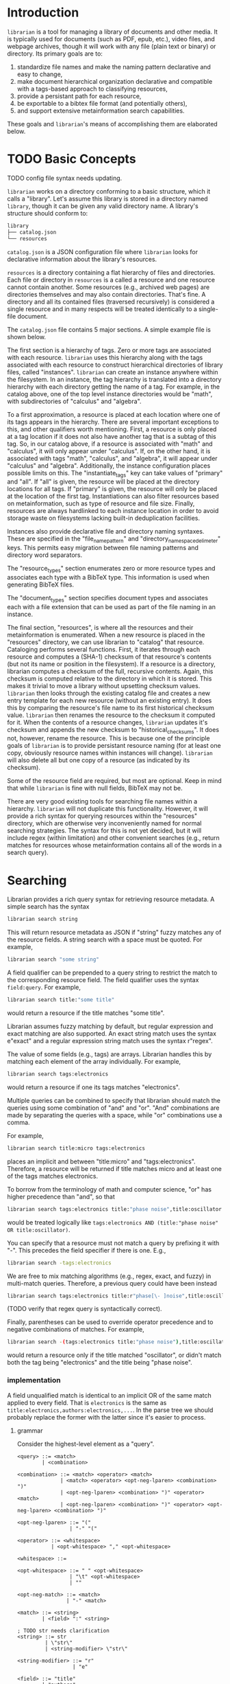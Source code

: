 * Introduction
~librarian~ is a tool for managing a library of documents and other media. It is typically used for documents (such as PDF, epub, etc.), video files, and webpage archives, though it will work with any file (plain text or binary) or directory. Its primary goals are to:

1. standardize file names and make the naming pattern declarative and easy to change,
2. make document hierarchical organization declarative and compatible with a tags-based approach to classifying resources,
3. provide a persistant path for each resource,
4. be exportable to a bibtex file format (and potentially others),
5. and support extensive metainformation search capabilities.

These goals and ~librarian~'s means of accomplishing them are elaborated below.

* TODO Basic Concepts
TODO config file syntax needs updating.

~librarian~ works on a directory conforming to a basic structure, which it calls a "library". Let's assume this library is stored in a directory named ~library~, though it can be given any valid directory name. A library's structure should conform to:

#+begin_src bash :eval no
library
├── catalog.json
└── resources
#+end_src

~catalog.json~ is a JSON configuration file where ~librarian~ looks for declarative information about the library's resources.

~resources~ is a directory containing a flat hierarchy of files and directories. Each file or directory in ~resources~ is a called a resource and one resource cannot contain another. Some resources (e.g., archived web pages) are directories themselves and may also contain directories. That's fine. A directory and all its contained files (traversed recursively) is considered a single resource and in many respects will be treated identically to a single-file document.

The ~catalog.json~ file contains 5 major sections. A simple example file is shown below.

#+begin_src json :eval no :hidden
{
    "tags": [
        {
            "name": "math",
            "subtags": [
                {
                    "name": "calculus",
                    "subtags": null
                },
                {
                    "name": "algebra",
                    "subtags": null
                }
            ]
        },
        {
            "name": "science",
            "subtags": [
                {
                    "name": "physics",
                    "subtags": [
                        {
                            "name": "quantum mechanics",
                            "subtags": null
                        }
                    ]
                },
                {
                    "name": "chemistry",
                    "subtags": null
                },
                {
                    "name": "biology",
                    "subtags": null
                }
            ]
        },
        {
            "name": "engineering",
            "subtags": [
                {
                    "name": "computing",
                    "subtags": [
                        {
                            "name": "algorithms",
                            "subtags": null
                        }
                    ]
                },
                {
                    "name": "electronics",
                    "subtags": null
                }
            ]
        }
    ],

    "resource_types": [
        {
            "bibtex": "TechReport",
            "name": "application note"
        },
        {
            "bibtex": "Article",
            "name": "article"
        },
        {
            "bibtex": "Book",
            "name": "book"
        },
        {
            "bibtex": "Manual",
            "name": "datasheet"
        },
        {
            "bibtex": "Manual",
            "name": "manual"
        },
        {
            "bibtex": "Miscellaneous",
            "name": "presentation"
        },
        {
            "bibtex": "Manual",
            "name": "standard"
        },
        {
            "bibtex": "Book",
            "name": "textbook"
        },
        {
            "bibtex": "Online",
            "name": "website"
        }
    ],

    "document_types": [
        {
            "name": "PDF",
            "extension": "pdf"
        },
        {
            "name": "website",
            "extension": ""
        }
    ],

    "instances": [
        {
            "name": "primary",
            "filter": "",
            "file_name_pattern": "@title@ (@authors[0]:last@, @edition@e - @year@).@extension@",
            "directory_name_space_delimeter": "_",
            "instantiate_tags": "primary"
        },
        {
            "name": "deduplicating",
            "filter": {
                "size": "< 500",
                "extension": "pdf",
                "tags": "*"
            },
            "file_name_pattern": "@title@ (@authors[0]:last@, @edition@e - @year@).@extension@",
            "directory_name_space_delimeter": " ",
            "instantiate_tags": "all"
        }
    ],

    "resources": [
        {
            "title": "Microelectronic Circuits",
            "authors": [
                {
                    "last": "Sedra",
                    "middle": "S.",
                    "first": "Adel"
                },
                {
                    "last": "Smith",
                    "middle": "C.",
                    "first": "Kenneth"
                }
            ],
            "date": {
                "day": 0,
                "month": 0,
                "year": 2014
            },
            "edition": 7,
            "version": null,
            "publisher": "Oxford University Press",
            "organization": "organization",
            "tags": [ "electronics" ],
            "checksum": "1f41a02ac620f0388a8e40454b48f67137820dcb",
            "historical_checksums": [
                "1f41a02ac620f0388a8e40454b48f67137820dcb"
            ],
            "document_type": "PDF",
            "resource_type": "textbook"
        },
        {
            "title": "BFG591",
            "authors": [
                {
                    "last": "name",
                    "middle": "name",
                    "first": "name"
                }
            ],
            "date": {
                "day": 4,
                "month": 9,
                "year": 1995
            },
            "edition": 0,
            "version": "version",
            "publisher": "publisher",
            "organization": "NXP Semiconductors",
            "tags": [ "electronics" ],
            "checksum": "0e7cddd8f41639bc486c9d95843ceb9db8c06299",
            "historical_checksums": [
                "0e7cddd8f41639bc486c9d95843ceb9db8c06299"
            ],
            "document_type": "PDF",
            "resource_type": "datasheet"
        }
    ]
}
#+end_src

The first section is a hierarchy of tags. Zero or more tags are associated with each resource. ~librarian~ uses this hierarchy along with the tags associated with each resource to construct hierarchical directories of library files, called "instances". ~librarian~ can create an instance anywhere within the filesystem. In an instance, the tag hierarchy is translated into a directory hierarchy with each directory getting the name of a tag. For example, in the catalog above, one of the top level instance directories would be "math", with subdirectories of "calculus" and "algebra".

To a first approximation, a resource is placed at each location where one of its tags appears in the hierarchy. There are several important exceptions to this, and other qualifiers worth mentioning. First, a resource is only placed at a tag location if it does not also have another tag that is a subtag of this tag. So, in our catalog above, if a resource is associated with "math" and "calculus", it will only appear under "calculus". If, on the other hand, it is associated with tags "math", "calculus", and "algebra", it will appear under "calculus" and "algebra". Additionally, the instance configuration places possible limits on this. The "instantiate_tags" key can take values of "primary" and "all". If "all" is given, the resource will be placed at the directory locations for all tags. If "primary" is given, the resource will only be placed at the location of the first tag. Instantiations can also filter resources based on metainformation, such as type of resource and file size. Finally, resources are always hardlinked to each instance location in order to avoid storage waste on filesystems lacking built-in deduplication facilities.

Instances also provide declarative file and directory naming syntaxes. These are specified in the "file_name_pattern" and "directory_name_space_delimeter" keys. This permits easy migration between file naming patterns and directory word separators.

The "resource_types" section enumerates zero or more resource types and associates each type with a BibTeX type. This information is used when generating BibTeX files.

The "document_types" section specifies document types and associates each with a file extension that can be used as part of the file naming in an instance.

The final section, "resources", is where all the resources and their metainformation is enumerated. When a new resource is placed in the "resources" directory, we can use librarian to "catalog" that resource. Cataloging performs several functions. First, it iterates through each resource and computes a (SHA-1) checksum of that resource's contents (but not its name or position in the filesystem). If a resource is a directory, librarian computes a checksum of the full, recursive contents. Again, this checksum is computed relative to the directory in which it is stored. This makes it trivial to move a library without upsetting checksum values. ~librarian~ then looks through the existing catalog file and creates a new entry template for each new resource (without an existing entry). It does this by comparing the resource's file name to its first historical checksum value. ~librarian~ then renames the resource to the checksum it computed for it. When the contents of a resource changes, ~librarian~ updates it's checksum and appends the new checksum to "historical_checksums". It does not, however, rename the resource. This is because one of the principle goals of ~librarian~ is to provide persistant resource naming (for at least one copy, obviously resource names within instances will change). ~librarian~ will also delete all but one copy of a resource (as indicated by its checksum).

Some of the resource field are required, but most are optional. Keep in mind that while ~librarian~ is fine with null fields, BibTeX may not be.

There are very good existing tools for searching file names within a hierarchy. ~librarian~ will not duplicate this functionality. However, it will provide a rich syntax for querying resources within the "resources" directory, which are otherwise very inconveniently named for normal searching strategies. The syntax for this is not yet decided, but it will include regex (within limitation) and other convenient searches (e.g., return matches for resources whose metainformation contains all of the words in a search query).

* Searching
Librarian provides a rich query syntax for retrieving resource metadata. A simple search has the syntax

#+begin_src bash :eval no
librarian search string
#+end_src

This will return resource metadata as JSON if "string" fuzzy matches any of the resource fields. A string search with a space must be quoted. For example,

#+begin_src bash :eval no
librarian search "some string"
#+end_src

A field qualifier can be prepended to a query string to restrict the match to the corresponding resource field. The field qualifier uses the syntax ~field:query~. For example,

#+begin_src bash :eval no
librarian search title:"some title"
#+end_src

would return a resource if the title matches "some title".

Librarian assumes fuzzy matching by default, but regular expression and exact matching are also supported. An exact string match uses the syntax e"exact" and a regular expression string match uses the syntax r"regex".

The value of some fields (e.g., tags) are arrays. Librarian handles this by matching each element of the array individually. For example,

#+begin_src bash :eval no
librarian search tags:electronics
#+end_src

would return a resource if one its tags matches "electronics".

Multiple queries can be combined to specify that librarian should match the queries using some combination of "and" and "or". "And" combinations are made by separating the queries with a space, while "or" combinations use a comma.

For example,

#+begin_src bash :eval no
librarian search title:micro tags:electronics
#+end_src

places an implicit and between "title:micro" and "tags:electronics". Therefore, a resource will be returned if title matches micro and at least one of the tags matches electronics.

To borrow from the terminology of math and computer science, "or" has higher precedence than "and", so that

#+begin_src bash :eval no
librarian search tags:electronics title:"phase noise",title:oscillator
#+end_src

would be treated logically like ~tags:electronics AND (title:"phase noise" OR title:oscillator)~.

You can specify that a resource must not match a query by prefixing it with "-". This precedes the field specifier if there is one. E.g.,

#+begin_src bash :eval no
librarian search -tags:electronics
#+end_src

We are free to mix matching algorithms (e.g., regex, exact, and fuzzy) in multi-match queries. Therefore, a previous query could have been instead

#+begin_src bash :eval no
librarian search tags:electronics title:r"phase[\- ]noise",title:oscillator
#+end_src

(TODO verify that regex query is syntactically correct).

Finally, parentheses can be used to override operator precedence and to negative combinations of matches. For example,

#+begin_src bash :eval no
librarian search -(tags:electronics title:"phase noise"),title:oscillator
#+end_src

would return a resource only if the title matched "oscillator", or didn't match both the tag being "electronics" and the title being "phase noise".

*** implementation
A field unqualified match is identical to an implicit OR of the same match applied to every field. That is ~electronics~ is the same as ~title:electronics,authors:electronics,...~. In the parse tree we should probably replace the former with the latter since it's easier to process.

**** grammar
Consider the highest-level element as a "query".

#+begin_src bnf
<query> ::= <match>
        | <combination>

<combination> ::= <match> <operator> <match>
              | <match> <operator> <opt-neg-lparen> <combination> ")"
              | <opt-neg-lparen> <combination> ")" <operator> <match>
              | <opt-neg-lparen> <combination> ")" <operator> <opt-neg-lparen> <combination> ")"

<opt-neg-lparen> ::= "("
                 | "-" "("

<operator> ::= <whitespace>
           | <opt-whitespace> "," <opt-whitespace>

<whitespace> ::=

<opt-whitespace> ::= " " <opt-whitespace>
                 | "\t" <opt-whitespace>
                 | ""

<opt-neg-match> ::= <match>
                | "-" <match>

<match> ::= <string>
        | <field> ":" <string>

; TODO str needs clarification
<string> ::= str
         | \"str\"
         | <string-modifier> \"str\"

<string-modifier> ::= "r"
                  | "e"

<field> ::= "title"
        | "authors"
        | "date"
        | "edition"
        | "version"
        | "publisher"
        | "organization"
        | "tags"
        | "document_type"
        | "content_type"
        | "url"
        | "checksum"
        | "historical_checksums"
#+end_src

**** query parser
It probably makes sense to define a formal grammar and have some external library perform this step. The trick may be how to get it into the binary tree I want.

**** binary tree
A binary tree is a very natural data structure for this query language. Each leaf node contains a "match string", a "match type", a "field qualifier" and a "logical modifier". The match string is a string to match against. For example, "electronics", or "quantum mechanics". The match type specifies how that string should be matched against the resource. For example, using fuzzy matching, or a regular expression. The field qualifier optionally restricts the match to a single resource field (otherwise, it is an implicit OR of all resource fields). The logical modifier can optionally negate the result of a match.

Each branch (i.e., non-leaf) node has its two children plus a "logical combiner", which specifies how to combine two child nodes (i.e., with AND or OR).

Each query of a resource corresponds to a complete binary tree. The resource matches the query if the root node evaluates to true. In general we do need to evaluate the child nodes in order to know the value of the root node. However, we don't always need to evaluate all child nodes. For example, if a parent node uses an OR logical combiner and the first child evaluates to true, we do not need to evaluate the other child node.

To implement this, we must:

- implement the data structure for each node (how do we handle the fact that leaf and branch nodes are different types?)
- be able to evaluate whether a match evaluates to true or false given a node and a resource
- be able to "reduce" a branch to a leaf node (this is obviously a recursive call from the root node)

* Tags
** TODO qualified tags
TODO I'm not sure if this is a good idea. It may be better to place files directly within the electronics and math hierarchies than in "general" subdirectories of them.

There may be instances in which we want a tag to be a qualification of another tag. For example, perhaps we want one file to appear under "electronics/general"  (call this file1) and some other file to appear under "math/general" (file 2). If we give file1 the tags ["electronics", "general"] and file2 the tags ["math", "general"], we'll wind up with the directory structure

#+begin_src bash :eval no
├── electronics
│   └── general
│       ├── file1
│       └── file2
└── math
    └── general
        ├── file1
        └── file2
#+end_src

which is not what we want. Instead, we want

#+begin_src bash :eval no
├── electronics
│   └── general
│       └── file1
└── math
    └── general
        └── file2
#+end_src

To accomplish this, we can qualify a tag. So, instead of giving file1 the tags ["electronics", "general"], we'd give it ["electronics:general"].

** TODO make tag hierarchy instance-specific
There should probably be a list of acceptable tags and then a tag hierarchy in each instance. It seems reasonable that someone might want different hierarchies for different instances.

* Arguments
** Subcommands
*** register
~librarian register~ performs several tasks.

First, it iterates through all files and directories in ~resources~. If that file does not have an entry in ~config.json~ (this is determined by checking if the file stem (file name minus extension) matches the first entry of ~"historical_checksums"~) it is added.

For files that do have an existing entry, librarian checks if the checksum still matches the checksum in ~config.json~. If the checksum has changed, the ~config.json~ ~"checksum"~ field is set to the new checksum and that new checksum is also appended to ~"historical_checksums"~.

It should be clear that this satisfies librarian's goal of persistant file naming, even with changes in file contents.

**** TODO rename to update?
*** instantiate
~librarian instantiate~ instantiates one or more instances from the configuration file. If no additional arguments are given, this instantiates all instances. All additional positional arguments after instantiate will be treated as instances to instantiate. More than one instance can be specified. If at least one instance is provided, no other instances will be instantiated.

*** info
Query info about a file (e.g., get author, title, etc.).

*** search
Get file from info. For example, you might type:

#+begin_src bash :eval no
librarian search --title "Microelectronic Circuits"
#+end_src

and this would print the file path for a file matching that criteria.

There will be additional options for case insensitivity, regex, etc.

** Options
*** directory
:PROPERTIES:
:ID:       92a3f5c5-2c2a-4970-b3cb-be98efcfabda
:END:
~--directory~ or ~-d~. Specifies the library directory. If the value is a relative path, it is relative to the current working directory. It is an absolute path if the value is an absolute path. If omitted, it defaults to the current working directory.

*** config
~--config~ or ~-c~. Config file path. This defaults to ~config.json~ relative to the specified directory (see [[id:92a3f5c5-2c2a-4970-b3cb-be98efcfabda][directory]]) if omitted. If the value is a relative path it is relative to the specified directory. If the value is an absolute path, it is interpreted as an absolute path.

*** resources
~--resources~ or ~-r~. Resources directory path. This defaults to ~resources~ relative to the specified directory if omitted. If the value is a relative path it is relative to the specified directory. If the value is an absolute path, it is interpreted as an absolute path.

* File Naming
Standardized and declarative file names mean that you specify a pattern for the name of a file (e.g., ~title (author, edition - year).extension~) and ~librarian~ will instantiate the corresponding file name for each file (and directory).

** TODO file name pattern construction using Rust functions
It would be useful to be able to call a user-defined rust function on a string in the file name pattern. For example ~@first_character(title)@ ...~. This would provide a lot more flexibility.

* Bibliography Generation
~librarian~ can automatically generate a BibTeX file for your library.

* Sorting a Config File
~librarian~ can sort a config file for you. This will sort each resource in the ~contents~ field in alphanumeric order.

* Programming
** API
*** passing around files
Before a file is opened, it should be passed around as a ~PathBuf~. After it has been opened, it should be passed around as a ~std::fs::File~.

* Task List
** TODO initialize field values to information provided by the document
For example, with PDF use metadata.

** TODO provide a summary of changes after registering new resources
Something like:

#+begin_example
New resources:
PDF 32000 Standard (v1.7, 2008).pdf -> 1da235fe14c82f0a1bcdb3cc309b7b714d881b8c

Modified resources:
(None)

Deleted catalog resources (orphans):
542b4e6da11c31dc94f81105583784a8ac365e0e (title: Oscillator design guide for STM8AF/AL/S and STM32 microcontrollers)
#+end_example

** TODO titles can have slashes, which should be replaced in instantiations
** TODO add a config file that records the location of the library so you don't need to pass it when invoking librarian
** TODO should I support other checksum formats than sha1?
** TODO rename contents to resources
** TODO should "original resource" be renamed to "primary resource"
If so, we may want to change "clone resource" to "secondary resource".

** TODO does anything need to be changed to handle other binary files such as firmware?
The current conception of this tool should technically work, but the question is whether the abstraction is still a nice one for binary files. For example, does the somewhat rigid field structure for resources (title, author, year, edition, publisher, etc.) not work well for other kinds of files.

** TODO this tool is a natural way of more generally organizing content declaratively
** TODO use wget2 instead of wget
* Task List Before I (Personally) Start Using This
This section is a personal note. It probably won't be relevant to anyone else.

** add an elisp package to interface with the librarian command line tool
** open a file based on useful information
For instance, open a file by title. Practically, this probably means implementing some subset of the "search" subcommand. Then, adding an interactive elisp function to invoke it.

** open an archived webpage
This isn't really a blocker, since I don't have a convenient way to do this currently anyway.

This should be an extension of the previous item. And, it's not really a task for librarian. It's more a task for the elisp function that invokes it.

If opening a file leads to a directory, then query the resource type. If it's a webpage then get the HTML page with

#+begin_src bash :eval no
find . -name "*.html"
#+end_src

open that, and then invoke ~shr-render-buffer~.
